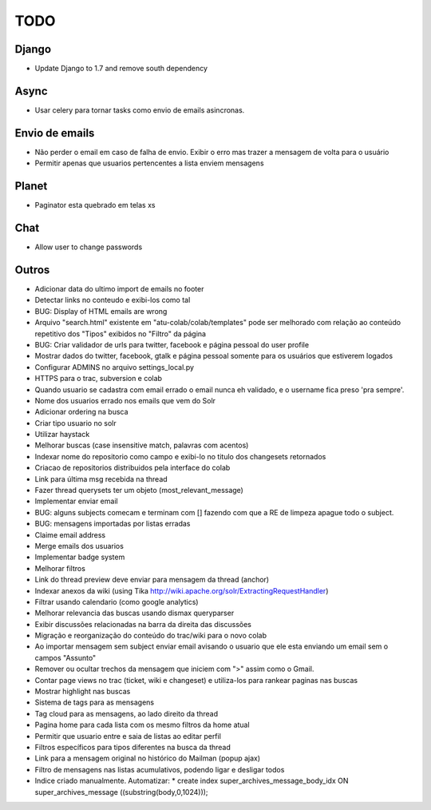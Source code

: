 TODO
-----

Django
======
* Update Django to 1.7 and remove south dependency

Async
=====
* Usar celery para tornar tasks como envio de emails asincronas.


Envio de emails
===============
* Não perder o email em caso de falha de envio. Exibir o erro mas trazer a mensagem de volta para o usuário
* Permitir apenas que usuarios pertencentes a lista enviem mensagens 


Planet
======

* Paginator esta quebrado em telas xs

Chat
====

* Allow user to change passwords


Outros
=======

* Adicionar data do ultimo import de emails no footer
* Detectar links no conteudo e exibi-los como tal
* BUG: Display of HTML emails are wrong
* Arquivo "search.html" existente em "atu-colab/colab/templates" pode ser melhorado com relação ao conteúdo repetitivo dos "Tipos" exibidos no "Filtro" da página
* BUG: Criar validador de urls para twitter, facebook e página pessoal do user profile
* Mostrar dados do twitter, facebook, gtalk e página pessoal somente para os usuários que estiverem logados
* Configurar ADMINS no arquivo settings_local.py
* HTTPS para o trac, subversion e colab

* Quando usuario se cadastra com email errado o email nunca eh validado, e o username fica preso 'pra sempre'.
* Nome dos usuarios errado nos emails que vem do Solr
* Adicionar ordering na busca
* Criar tipo usuario no solr
* Utilizar haystack 
* Melhorar buscas (case insensitive match, palavras com acentos)
* Indexar nome do repositorio como campo e exibi-lo no titulo dos changesets retornados
* Criacao de repositorios distribuidos pela interface do colab
* Link para última msg recebida na thread
* Fazer thread querysets ter um objeto (most_relevant_message)
* Implementar enviar email
* BUG: alguns subjects comecam e terminam com [] fazendo com que a RE de limpeza apague todo o subject.
* BUG: mensagens importadas por listas erradas
* Claime email address
* Merge emails dos usuarios
* Implementar badge system
* Melhorar filtros
* Link do thread preview deve enviar para mensagem da thread (anchor)
* Indexar anexos da wiki (using Tika http://wiki.apache.org/solr/ExtractingRequestHandler)
* Filtrar usando calendario (como google analytics)
* Melhorar relevancia das buscas usando dismax queryparser
* Exibir discussões relacionadas na barra da direita das discussões
* Migração e reorganização do conteúdo do trac/wiki para o novo colab
* Ao importar mensagem sem subject enviar email avisando o usuario que ele esta enviando um email sem o campos "Assunto"
* Remover ou ocultar trechos da mensagem que iniciem com ">" assim como o Gmail.
* Contar page views no trac (ticket, wiki e changeset) e utiliza-los para rankear paginas nas buscas
* Mostrar highlight nas buscas
* Sistema de tags para as mensagens
* Tag cloud para as mensagens, ao lado direito da thread
* Pagina home para cada lista com os mesmo filtros da home atual
* Permitir que usuario entre e saia de listas ao editar perfil
* Filtros específicos para tipos diferentes na busca da thread
* Link para a mensagem original no histórico do Mailman (popup ajax)
* Filtro de mensagens nas listas acumulativos, podendo ligar e desligar todos
* Indice criado manualmente. Automatizar:
  * create index super_archives_message_body_idx ON super_archives_message ((substring(body,0,1024)));
